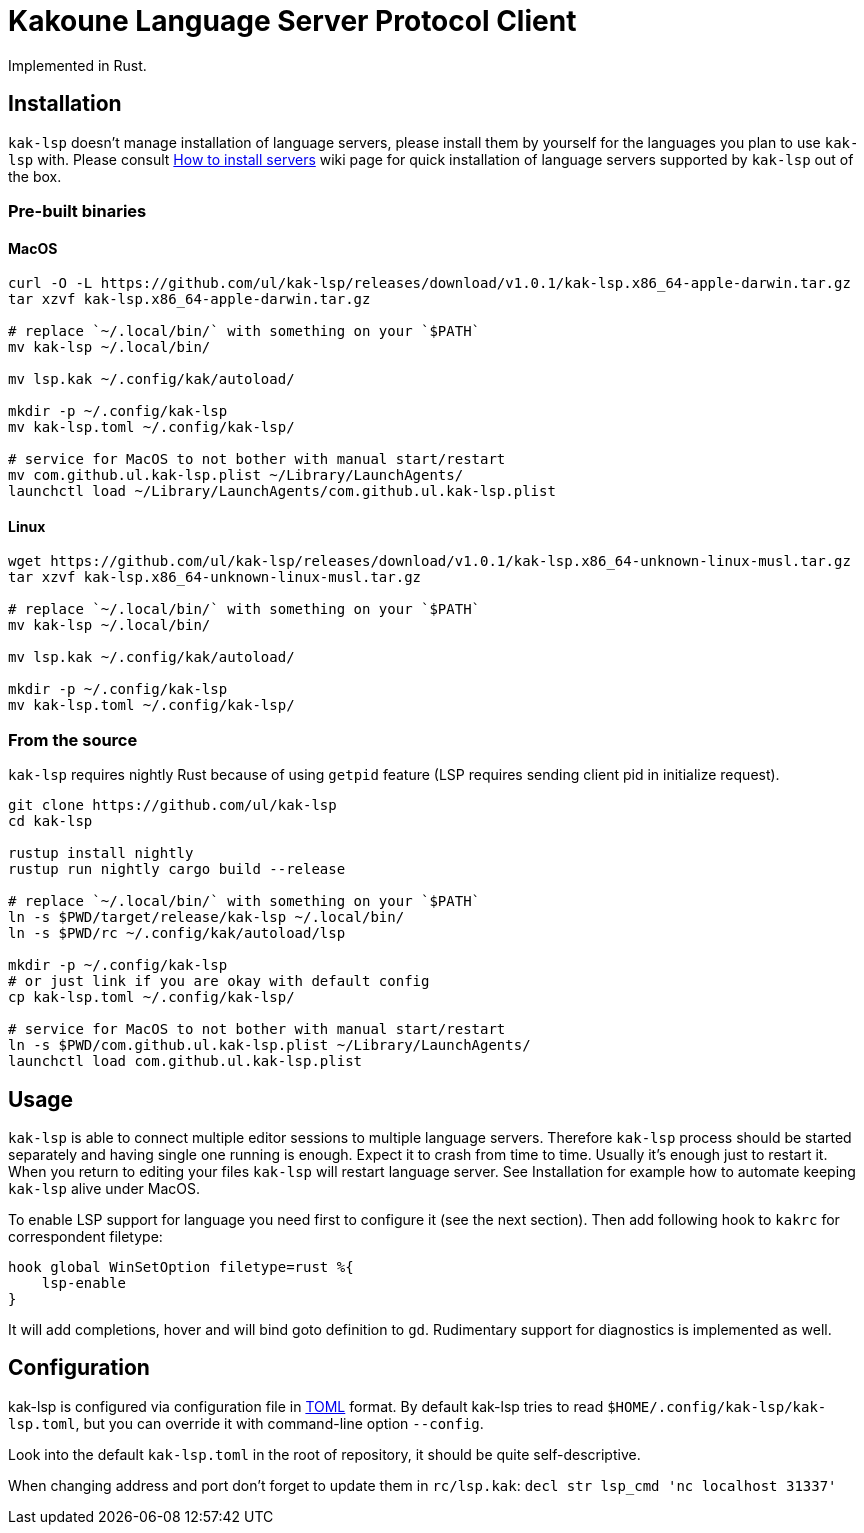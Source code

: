 = Kakoune Language Server Protocol Client

Implemented in Rust.

== Installation

`kak-lsp` doesn't manage installation of language servers, please install them by yourself for the languages you plan to use `kak-lsp` with. Please consult  https://github.com/ul/kak-lsp/wiki/How-to-install-servers[How to install servers] wiki page for quick installation of language servers supported by `kak-lsp` out of the box.

=== Pre-built binaries

==== MacOS

----
curl -O -L https://github.com/ul/kak-lsp/releases/download/v1.0.1/kak-lsp.x86_64-apple-darwin.tar.gz
tar xzvf kak-lsp.x86_64-apple-darwin.tar.gz

# replace `~/.local/bin/` with something on your `$PATH`
mv kak-lsp ~/.local/bin/

mv lsp.kak ~/.config/kak/autoload/

mkdir -p ~/.config/kak-lsp 
mv kak-lsp.toml ~/.config/kak-lsp/ 

# service for MacOS to not bother with manual start/restart
mv com.github.ul.kak-lsp.plist ~/Library/LaunchAgents/
launchctl load ~/Library/LaunchAgents/com.github.ul.kak-lsp.plist
----

==== Linux

----
wget https://github.com/ul/kak-lsp/releases/download/v1.0.1/kak-lsp.x86_64-unknown-linux-musl.tar.gz
tar xzvf kak-lsp.x86_64-unknown-linux-musl.tar.gz

# replace `~/.local/bin/` with something on your `$PATH`
mv kak-lsp ~/.local/bin/

mv lsp.kak ~/.config/kak/autoload/

mkdir -p ~/.config/kak-lsp 
mv kak-lsp.toml ~/.config/kak-lsp/ 
----

=== From the source

`kak-lsp` requires nightly Rust because of using `getpid` feature (LSP requires sending client pid in initialize request).

----
git clone https://github.com/ul/kak-lsp
cd kak-lsp

rustup install nightly
rustup run nightly cargo build --release

# replace `~/.local/bin/` with something on your `$PATH`
ln -s $PWD/target/release/kak-lsp ~/.local/bin/
ln -s $PWD/rc ~/.config/kak/autoload/lsp

mkdir -p ~/.config/kak-lsp 
# or just link if you are okay with default config
cp kak-lsp.toml ~/.config/kak-lsp/

# service for MacOS to not bother with manual start/restart
ln -s $PWD/com.github.ul.kak-lsp.plist ~/Library/LaunchAgents/
launchctl load com.github.ul.kak-lsp.plist
----

== Usage

`kak-lsp` is able to connect multiple editor sessions to multiple language servers. Therefore `kak-lsp` process should be started separately and having single one running is enough. Expect it to crash from time to time. Usually it's enough just to restart it. When you return to editing your files `kak-lsp` will restart language server. See Installation for example how to automate keeping `kak-lsp` alive under MacOS.

To enable LSP support for language you need first to configure it (see the next section).
Then add following hook to `kakrc` for correspondent filetype:

----
hook global WinSetOption filetype=rust %{
    lsp-enable
}
----

It will add completions, hover and will bind goto definition to `gd`. Rudimentary support for diagnostics is implemented as well.

== Configuration

kak-lsp is configured via configuration file in https://github.com/toml-lang/toml[TOML] format. By default kak-lsp tries to read `$HOME/.config/kak-lsp/kak-lsp.toml`, but you can override it with command-line option `--config`.

Look into the default `kak-lsp.toml` in the root of repository, it should be quite self-descriptive.

When changing address and port don't forget to update them in `rc/lsp.kak`: `decl str lsp_cmd 'nc localhost 31337'`

